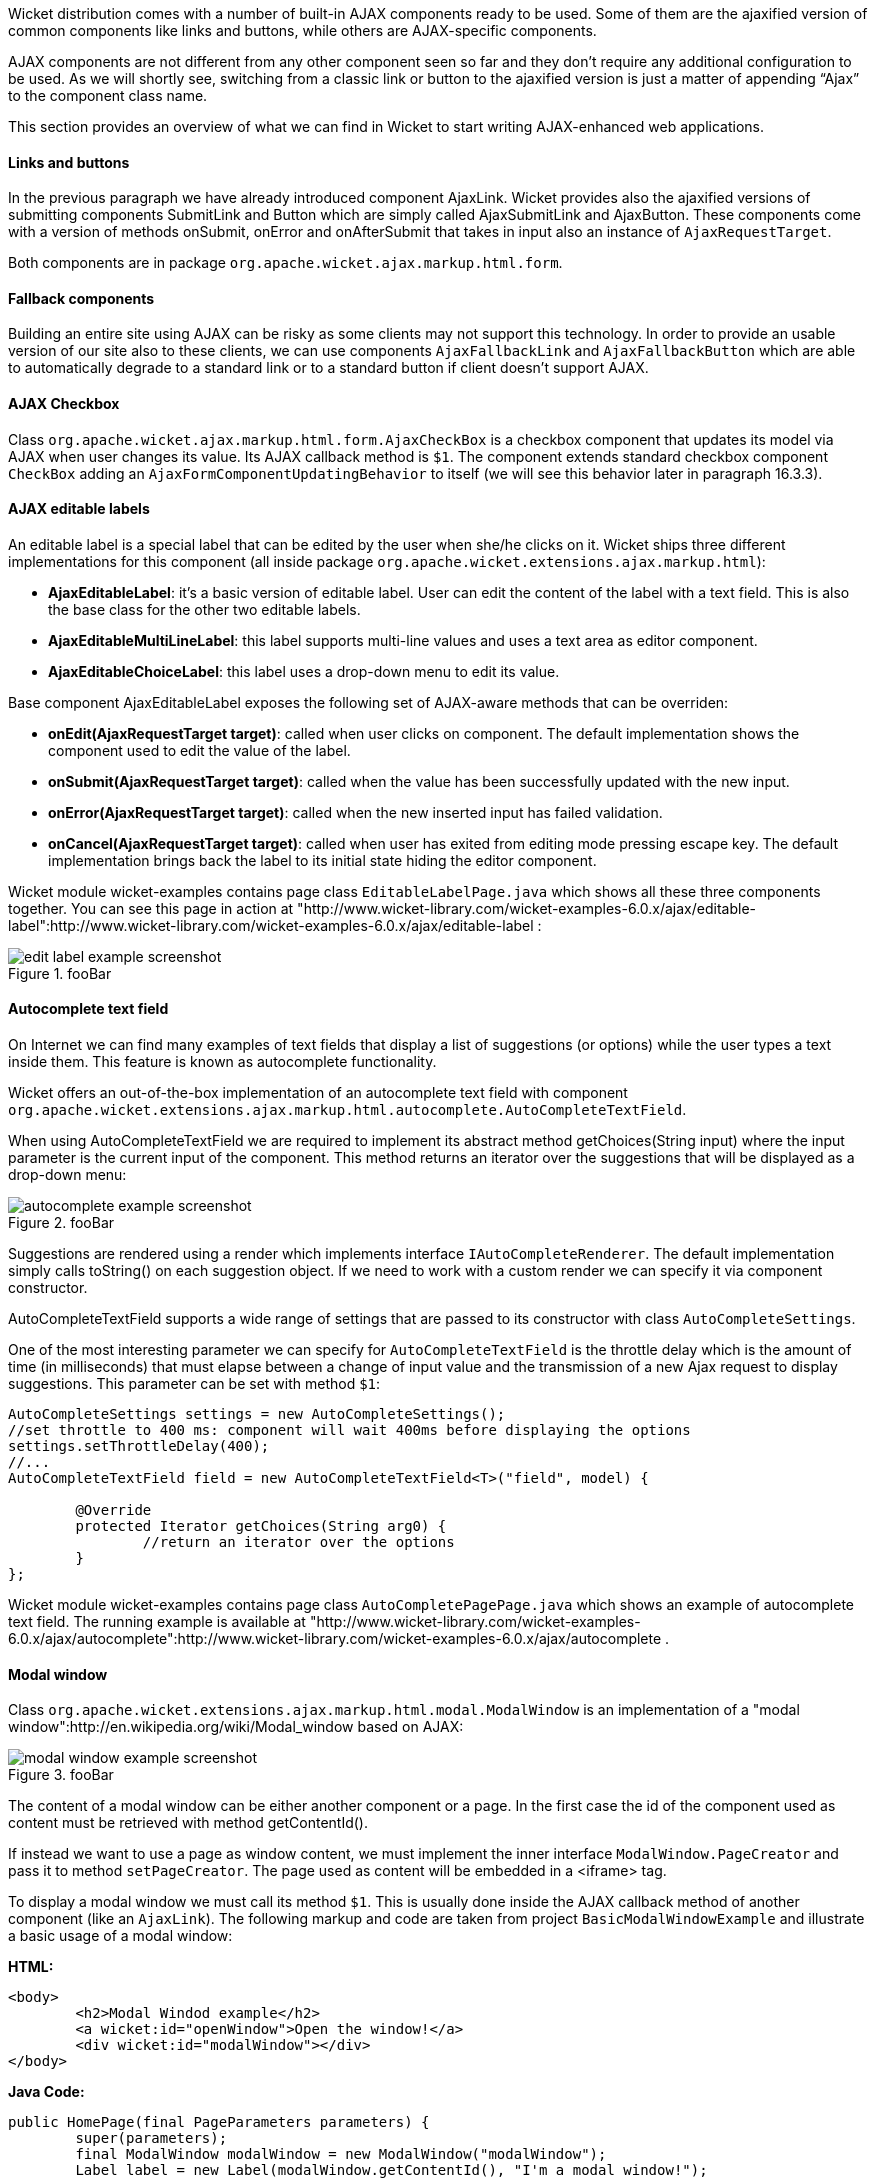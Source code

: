 Wicket distribution comes with a number of built-in AJAX components ready to be used. Some of them are the ajaxified version of common components like links and buttons, while others are AJAX-specific components.

AJAX components are not different from any other component seen so far and they don't require any additional configuration to be used. As we will shortly see, switching from a classic link or button to the ajaxified version is just a matter of appending “Ajax” to the component class name.

This section provides an overview of what we can find in Wicket to start writing AJAX-enhanced web applications.

==== Links and buttons

In the previous paragraph we have already introduced component AjaxLink. Wicket provides also the ajaxified versions of submitting components SubmitLink and Button which are simply called AjaxSubmitLink and AjaxButton. These components come with a version of methods onSubmit, onError and onAfterSubmit that takes in input also an instance of `AjaxRequestTarget`.

Both components are in package `org.apache.wicket.ajax.markup.html.form`.

==== Fallback components

Building an entire site using AJAX can be risky as some clients may not support this technology. In order to provide an usable version of our site also to these clients, we can use components `AjaxFallbackLink` and `AjaxFallbackButton` which are able to automatically degrade to a standard link or to a standard button if client doesn't support AJAX.

==== AJAX Checkbox

Class `org.apache.wicket.ajax.markup.html.form.AjaxCheckBox` is a checkbox component that updates its model via AJAX when user changes its value. Its AJAX callback method is `$1`. The component extends standard checkbox component `CheckBox` adding an `AjaxFormComponentUpdatingBehavior` to itself (we will see this behavior later in paragraph 16.3.3).

==== AJAX editable labels

An editable label is a special label that can be edited by the user when she/he clicks on it. Wicket ships three different implementations for this component (all inside package `org.apache.wicket.extensions.ajax.markup.html`):

* *AjaxEditableLabel*: it's a basic version of editable label. User can edit the content of the label with a text field. This is also the base class for the other two editable labels.
* *AjaxEditableMultiLineLabel*: this label supports multi-line values and uses a text area as editor component.
* *AjaxEditableChoiceLabel*: this label uses a drop-down menu to edit its value.

Base component AjaxEditableLabel exposes the following set of AJAX-aware methods that can be overriden:

* *onEdit(AjaxRequestTarget target)*: called when user clicks on component. The default implementation shows the component used to edit the value of the label.
* *onSubmit(AjaxRequestTarget target)*: called when the value has been successfully updated with the new input.
* *onError(AjaxRequestTarget target)*: called when the new inserted input has failed validation.
* *onCancel(AjaxRequestTarget target)*: called when user has exited from editing mode pressing escape key. The default implementation brings back the label to its initial state hiding the editor component.

Wicket module wicket-examples contains page class `EditableLabelPage.java` which shows all these three components together. You can see this page in action at "http://www.wicket-library.com/wicket-examples-6.0.x/ajax/editable-label":http://www.wicket-library.com/wicket-examples-6.0.x/ajax/editable-label :

image::edit-label-example-screenshot.png[title="fooBar"]

==== Autocomplete text field

On Internet we can find many examples of text fields that display a list of suggestions (or options) while the user types a text inside them. This feature is known as autocomplete functionality.

Wicket offers an out-of-the-box implementation of an autocomplete text field with component `org.apache.wicket.extensions.ajax.markup.html.autocomplete.AutoCompleteTextField`.

When using AutoCompleteTextField we are required to implement its abstract method getChoices(String input) where the input parameter is the current input of the component. This method returns an iterator over the suggestions that will be displayed as a drop-down menu:

image::autocomplete-example-screenshot.png[title="fooBar"]

Suggestions are rendered using a render which implements interface `IAutoCompleteRenderer`. The default implementation simply calls toString() on each suggestion object. If we need to work with a custom render we can specify it via component constructor.

AutoCompleteTextField supports a wide range of settings that are passed to its constructor with class `AutoCompleteSettings`.

One of the most interesting parameter we can specify for `AutoCompleteTextField` is the throttle delay which is the amount of time (in milliseconds) that must elapse between a change of input value and the transmission of a new Ajax request to display suggestions. This parameter can be set with method `$1`:

[source,java]
----
AutoCompleteSettings settings = new AutoCompleteSettings();
//set throttle to 400 ms: component will wait 400ms before displaying the options
settings.setThrottleDelay(400);
//...
AutoCompleteTextField field = new AutoCompleteTextField<T>("field", model) {

	@Override
	protected Iterator getChoices(String arg0) {
		//return an iterator over the options
	}
};
----

Wicket module wicket-examples contains page class `AutoCompletePagePage.java` which shows an example of autocomplete text field. The running example is available at "http://www.wicket-library.com/wicket-examples-6.0.x/ajax/autocomplete":http://www.wicket-library.com/wicket-examples-6.0.x/ajax/autocomplete .

==== Modal window

Class `org.apache.wicket.extensions.ajax.markup.html.modal.ModalWindow` is an implementation of a "modal window":http://en.wikipedia.org/wiki/Modal_window based on AJAX:

image::modal-window-example-screenshot.png[title="fooBar"]

The content of a modal window can be either another component or a page. In the first case the id of the  component used as content must be retrieved with method getContentId().

If instead we want to use a page as window content, we must implement the inner interface `ModalWindow.PageCreator` and pass it to method `setPageCreator`. The page used as content will be embedded in a <iframe> tag.

To display a modal window we must call its method `$1`. This is  usually done inside the AJAX callback method of another component (like an `AjaxLink`). The following markup and code are taken from project `BasicModalWindowExample` and illustrate a basic usage of a modal window:

*HTML:*
[source,html]
----
<body>
	<h2>Modal Windod example</h2>
	<a wicket:id="openWindow">Open the window!</a>
	<div wicket:id="modalWindow"></div>
</body>
----

*Java Code:*
[source,java]
----
public HomePage(final PageParameters parameters) {
   	super(parameters);
   	final ModalWindow modalWindow = new ModalWindow("modalWindow");
   	Label label = new Label(modalWindow.getContentId(), "I'm a modal window!");

   	modalWindow.setContent(label);
   	modalWindow.setTitle("Modal window");

   	add(modalWindow);
   	add(new AjaxLink("openWindow") {
	  @Override
	  public void onClick(AjaxRequestTarget target) {
		modalWindow.show(target);
	  }
	});
}
----

Just like any other component also `ModalWindow` must be added to a markup tag, like we did in our example using a <div> tag. Wicket will automatically hide this tag in the final markup appending the style value `display:none`.
The component provides different setter methods to customize the appearance of the window:

* *setTitle(String)*: specifies the title of the window
* *setResizable(boolean)*: by default the window is resizeable. If we need to make its size fixed we can use this method to turn off this feature.
* *setInitialWidth(int) and setInitialHeight(int)*: set the initial dimensions of the window.
* *setMinimalWidth(int) and setMinimalHeight(int)*: specify the minimal dimensions of the window.
* *setCookieName(String)*: this method can be used to specify the name of the cookie used on  client side to store size and position of the window when it is closed. The component will use this cookie to restore these two parameters the next time the window will be opened. If no cookie name is provided, the component will not remember its last position and size.
* *setCssClassName(String)*: specifies the CSS class used for the window.
* *setAutoSize(boolean)*: when this flag is set to true the window will automatically adjust its size to fit content width and height. By default it is false.

The modal window can be closed from code using its method `$1`. The currently opened window can be closed also with the following JavaScript instruction:

[source,java]
----
Wicket.Window.get().close();
----

`ModalWindow` gives the opportunity to perform custom actions when window is closing. Inner interface `ModalWindow.WindowClosedCallback` can be implemented and passed to window's method `setWindowClosedCallback` to specify the callback that must be executed after window has been closed:

[source,java]
----
modalWindow.setWindowClosedCallback(new ModalWindow.WindowClosedCallback() {

	@Override
	public void onClose(AjaxRequestTarget target) {
	  //custom code...
	}
});
----

==== Tree repeaters

Class `org.apache.wicket.extensions.markup.html.repeater.tree.AbstractTree` is the base class of another family of repeaters called tree repeaters and designed to display a data hierarchy as a tree, resembling the behavior and the look & feel of desktop tree components. A classic example of tree component on desktop is the tree used by nearly all file managers to navigate file system:

image::file-system-trees.png[title="fooBar"]

Because of their highly interactive nature, tree repeaters are implemented as AJAX components,  meaning that they are updated via AJAX when we expand or collapse their nodes.

The basic implementation of a tree repeater shipped with Wicket is component `NestedTree`. In order to use a tree repeater we must provide an implementation of interface `ITreeProvider` which is in charge of returning the nodes that compose the tree.

Wicket comes with a built-in implementation of ITreeProvider called TreeModelProvider that works with the same tree model and nodes used by Swing component `javax.swing.JTree`. These Swing entities should be familiar to you if you have previously worked with the old tree repeaters (components `Tree` and `TreeTable`) that have been deprecated with Wicket 6 and that are strongly dependent on Swing-based model and nodes. `TreeModelProvider` can be used to migrate your code to the new tree repeaters.

In the next example (project `CheckBoxAjaxTree`) we will build a tree that displays some of the main cities of three European countries: Italy, Germany and France. The cities are sub-nodes of a main node representing the relative county. The nodes of the final tree will be also selectable with a checkbox control. The whole tree will have the classic look & feel of Windows XP. This is how our tree will look like:

image::AJAX-tree-repeater.png[title="fooBar"]

We will start to explore the code of this example from the home page. The first portion of code we will see is where we build the nodes and the `TreeModelProvider` for the three. As tree node we will use Swing class `javax.swing.tree.DefaultMutableTreeNode`:

[source,java]
----
public class HomePage extends WebPage {
    public HomePage(final PageParameters parameters) {
     super(parameters);
     DefaultMutableTreeNode root = new DefaultMutableTreeNode("Cities of Europe");

     addNodes(addNodes(root, "Italy"), "Rome", "Venice", "Milan", "Florence");
     addNodes(addNodes(root, "Germany"),"Stuttgart","Munich", "Berlin","Dusseldorf", "Dresden");
     addNodes(addNodes(root, "France"), "Paris","Toulouse", "Strasbourg","Bordeaux", "Lyon");

     DefaultTreeModel treeModel = new DefaultTreeModel(root);
     TreeModelProvider<DefaultMutableTreeNode> modelProvider = new
                            TreeModelProvider<DefaultMutableTreeNode>( treeModel ){
       @Override
       public IModel<DefaultMutableTreeNode> model(DefaultMutableTreeNode object){
          return Model.of(object);
       }
     };
     //To be continued...
----

Nodes have been built using simple strings as data objects and invoking custom utility method addNodes which converts string parameters into children nodes for a given parent node. Once we have our tree of `DefaultMutableTreeNodes` we can build the Swing tree model (`DefaultTreeModel`) that will be the backing object for a `TreeModelProvider`. This provider wraps each node in a model invoking its abstract method model. In our example we have used a simple `Model` as wrapper model.

Scrolling down the code we can see how the tree component is instantiated and configured before being added to the home page:

[source,java]
----
//Continued from previous snippet...
 NestedTree<DefaultMutableTreeNode> tree = new NestedTree<DefaultMutableTreeNode>("tree",
                                                      modelProvider)
  {

   @Override
   protected Component newContentComponent(String id, IModel<DefaultMutableTreeNode>model)
   {
     return new CheckedFolder<DefaultMutableTreeNode>(id, this, model);
   }
  };
  //select Windows theme
  tree.add(new WindowsTheme());

  add(tree);
  }
  //implementation of addNodes
  //...
}
----

To use tree repeaters we must implement their abstract method `newContentComponent` which is called internally by base class `AbstractTree` when a new node must be built. As content component we have used built-in class `CheckedFolder` which combines a `Folder` component with a `CheckBox` form control.

The final step before adding the tree to its page is to apply a theme to it. Wicket comes with two behaviors, WindowsTheme and HumanTheme, which correspond to the classic Windows XP theme and to the Human theme from Ubuntu.

Our checkable tree is finished but our work is not over yet because the component doesn't offer many functionalities as it is. Unfortunately neither NestedTree nor CheckedFolder provide a means for collecting checked nodes and returning them to client code. It's up to us to implement a way to keep track of checked nodes.

Another nice feature we would like to implement for our tree is the following user-friendly behavior that should occur when a user checks/unchecks a node:

* When a node is checked also all its children nodes (if any) must be checked. We must also ensure that all the ancestors of the checked node (root included) are checked, otherwise we would get an inconsistent selection.
* When a node is unchecked also all its children nodes (if any) must be unchecked and we must also ensure that ancestors get unchecked if they have no more checked children.

The first goal (keeping track of checked node) can be accomplished building a custom version of `CheckedFolder` that uses a shared Java Set to store checked node and to verify if its node has been  checked. This kind of solution requires a custom model for checkbox component in order to reflect its checked status when its container node is rendered. This model must implement typed interface `$1` and must be returned by `CheckedFolder`'s method `newCheckBoxModel`.

For the second goal (auto select/unselect children and ancestor nodes) we can use `CheckedFolder`'s callback method onUpdate(AjaxRequestTarget) that is invoked after a checkbox is clicked and its value has been updated. Overriding this method we can handle user click adding/removing nodes to/from the Java Set.

Following this implementation plan we can start coding our custom `CheckedFolder` (named `AutocheckedFolder`):

[source,java]
----
public class AutocheckedFolder<T> extends CheckedFolder<T> {

   private ITreeProvider<T> treeProvider;
   private IModel<Set<T>> checkedNodes;
   private IModel<Boolean> checkboxModel;

   public AutocheckedFolder(String id, AbstractTree<T> tree,
                        IModel<T> model, IModel<Set<T>> checkedNodes) {
      super(id, tree, model);
      this.treeProvider = tree.getProvider();
      this.checkedNodes = checkedNodes;
   }

   @Override
   protected IModel<Boolean> newCheckBoxModel(IModel<T> model) {
      checkboxModel =  new CheckModel();
      return checkboxModel;
   }

   @Override
   protected void onUpdate(AjaxRequestTarget target) {
      super.onUpdate(target);
      T node = getModelObject();
      boolean nodeChecked = checkboxModel.getObject();

      addRemoveSubNodes(node, nodeChecked);
      addRemoveAncestorNodes(node, nodeChecked);
   }

  class CheckModel extends AbstractCheckBoxModel{
      @Override
      public boolean isSelected() {
         return checkedNodes.getObject().contains(getModelObject());
      }

      @Override
      public void select() {
         checkedNodes.getObject().add(getModelObject());
      }

      @Override
      public void unselect() {
         checkedNodes.getObject().remove(getModelObject());
      }
  }
}
----

The constructor of this new component takes in input a further parameter which is the set containing checked nodes.

Class CheckModel is the custom model we have implemented for checkbox control. As base class for this model we have used `AbstractCheckBoxModel` which is provided to implement custom models for checkbox controls.

Methods `addRemoveSubNodes` and `addRemoveAncestorNodes` are called to automatically add/remove children and ancestor nodes to/from the current Set. Their implementation is mainly focused on the navigation of tree nodes and it heavily depends on the internal implementation of the tree, so we won't dwell on their code.

Now we are just one step away from completing our tree as we still have to find a way to update the checked status of both children and ancestors nodes on client side. Although we could easily accomplish this task by simply refreshing the whole tree via AJAX, we would like to find a better and more performant solution for this task.

When we modify the checked status of a node we don't expand/collapse any node of the three so we can simply update the desired checkboxes rather than updating the entire tree component. This alternative approach could lead to a more responsive interface and to a strong reduction of bandwidth consumption.

With the help of JQuery we can code a couple of JavaScript functions that can be used to check/ uncheck all the children and ancestors of a given node. Then, we can append these functions to the current `AjaxRequest` at the end of method onUpdate:

[source,java]
----
   @Override
   protected void onUpdate(AjaxRequestTarget target) {
      super.onUpdate(target);
      T node = getModelObject();
      boolean nodeChecked = checkboxModel.getObject();

      addRemoveSubNodes(node, nodeChecked);
      addRemoveAncestorNodes(node, nodeChecked);
      updateNodeOnClientSide(target, nodeChecked);
   }

   protected void updateNodeOnClientSide(AjaxRequestTarget target,
			boolean nodeChecked) {
      target.appendJavaScript(";CheckAncestorsAndChildren.checkChildren('" + getMarkupId() +
                              "'," + nodeChecked + ");");

      target.appendJavaScript(";CheckAncestorsAndChildren.checkAncestors('" + getMarkupId() +
                              "'," + nodeChecked + ");");
   }
----

The JavaScript code can be found inside file autocheckedFolder.js which is added to the header section as package resource:

[source,java]
----
@Override
public void renderHead(IHeaderResponse response) {
	PackageResourceReference scriptFile = new PackageResourceReference(this.getClass(),
                                                      "autocheckedFolder.js");
	response.render(JavaScriptHeaderItem.forReference(scriptFile));
}
----

==== Working with hidden components

When a component is not visible its markup and the related id attribute are not rendered in the final page, hence it can not be updated via AJAX. To overcome this problem we must use Component's method `$1` which has the effect of rendering a hidden <span> tag containing the markup id of the hidden component:

[source,java]
----
final Label label = new Label("labelComponent", "Initial value.");
//make label invisible
label.setVisible(false);
//ensure that label will leave a placeholder for its markup id
label.setOutputMarkupPlaceholderTag(true);
add(label);
//...
new AjaxLink("ajaxLink"){
	@Override
	public void onClick(AjaxRequestTarget target) {
	    //turn label to visible
	    label.setVisible(true);
	    target.add(label);
	}
};
----

Please note that in the code above we didn't invoked method `$1` as `setOutputMarkupPlaceholderTag` already does it internally.
